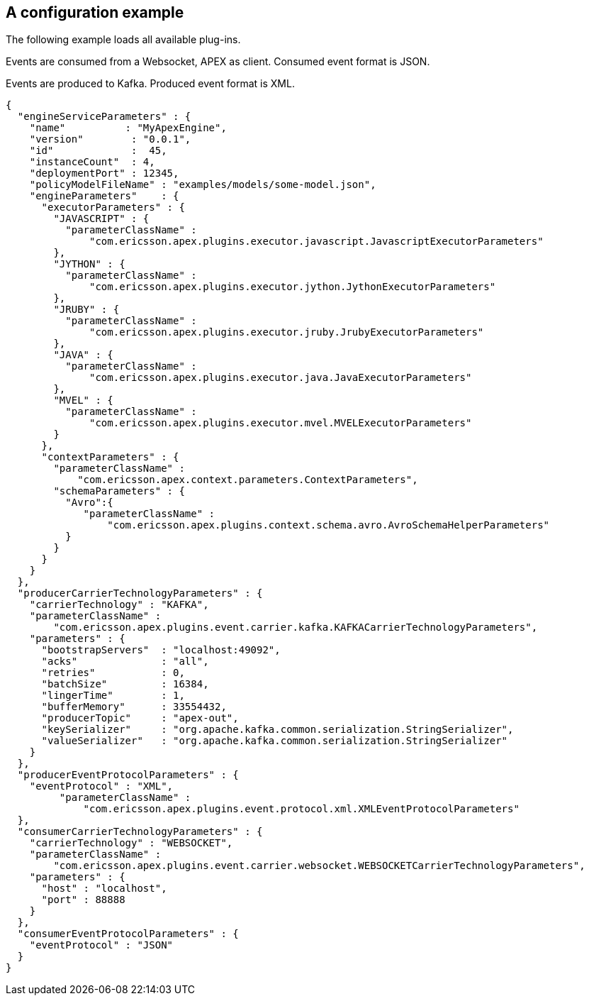 == A configuration example

The following example loads all available plug-ins.

Events are consumed from a Websocket, APEX as client.
Consumed event format is JSON.

Events are produced to Kafka.
Produced event format is XML.

[source%nowrap,json]
----
{
  "engineServiceParameters" : {
    "name"          : "MyApexEngine",
    "version"        : "0.0.1",
    "id"             :  45,
    "instanceCount"  : 4,
    "deploymentPort" : 12345,
    "policyModelFileName" : "examples/models/some-model.json",
    "engineParameters"    : {
      "executorParameters" : {
        "JAVASCRIPT" : {
          "parameterClassName" :
              "com.ericsson.apex.plugins.executor.javascript.JavascriptExecutorParameters"
        },
        "JYTHON" : {
          "parameterClassName" :
              "com.ericsson.apex.plugins.executor.jython.JythonExecutorParameters"
        },
        "JRUBY" : {
          "parameterClassName" :
              "com.ericsson.apex.plugins.executor.jruby.JrubyExecutorParameters"
        },
        "JAVA" : {
          "parameterClassName" :
              "com.ericsson.apex.plugins.executor.java.JavaExecutorParameters"
        },
        "MVEL" : {
          "parameterClassName" :
              "com.ericsson.apex.plugins.executor.mvel.MVELExecutorParameters"
        }
      },
      "contextParameters" : {
        "parameterClassName" :
            "com.ericsson.apex.context.parameters.ContextParameters",
        "schemaParameters" : {
          "Avro":{
             "parameterClassName" :
                 "com.ericsson.apex.plugins.context.schema.avro.AvroSchemaHelperParameters"
          }
        }
      }
    }
  },
  "producerCarrierTechnologyParameters" : {
    "carrierTechnology" : "KAFKA",
    "parameterClassName" :
        "com.ericsson.apex.plugins.event.carrier.kafka.KAFKACarrierTechnologyParameters",
    "parameters" : {
      "bootstrapServers"  : "localhost:49092",
      "acks"              : "all",
      "retries"           : 0,
      "batchSize"         : 16384,
      "lingerTime"        : 1,
      "bufferMemory"      : 33554432,
      "producerTopic"     : "apex-out",
      "keySerializer"     : "org.apache.kafka.common.serialization.StringSerializer",
      "valueSerializer"   : "org.apache.kafka.common.serialization.StringSerializer"
    }
  },
  "producerEventProtocolParameters" : {
    "eventProtocol" : "XML",
	 "parameterClassName" :
	     "com.ericsson.apex.plugins.event.protocol.xml.XMLEventProtocolParameters"
  },
  "consumerCarrierTechnologyParameters" : {
    "carrierTechnology" : "WEBSOCKET",
    "parameterClassName" :
        "com.ericsson.apex.plugins.event.carrier.websocket.WEBSOCKETCarrierTechnologyParameters",
    "parameters" : {
      "host" : "localhost",
      "port" : 88888
    }
  },
  "consumerEventProtocolParameters" : {
    "eventProtocol" : "JSON"
  }
}
----

